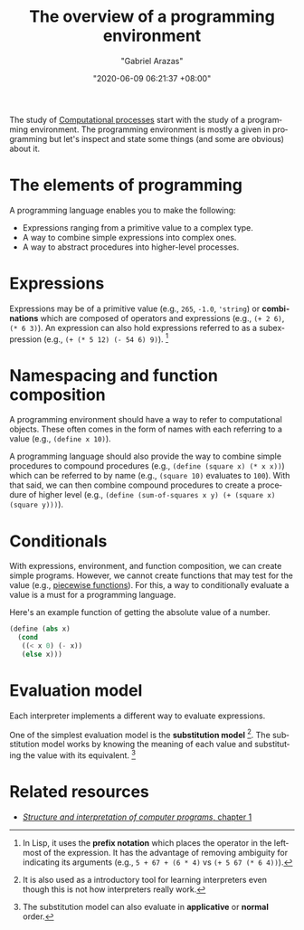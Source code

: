 #+title: The overview of a programming environment
#+author: "Gabriel Arazas"
#+email: "foo.dogsquared@gmail.com"
#+date: "2020-06-09 06:21:37 +08:00"
#+date_modified: "2020-09-09 05:18:47 +08:00"
#+language: en
#+options: toc:t
#+tags: compsci


The study of [[file:2020-06-03-15-21-42.org][Computational processes]] start with the study of a programming environment.
The programming environment is mostly a given in programming but let's inspect and state some things (and some are obvious) about it.




* The elements of programming

A programming language enables you to make the following:

- Expressions ranging from a primitive value to a complex type.
- A way to combine simple expressions into complex ones.
- A way to abstract procedures into higher-level processes.




* Expressions

Expressions may be of a primitive value (e.g., ~265~, ~-1.0~, ~'string~) or *combinations* which are composed of operators and expressions (e.g., ~(+ 2 6)~, ~(* 6 3)~).
An expression can also hold expressions referred to as a subexpression (e.g., ~(+ (* 5 12) (- 54 6) 9)~).
[fn:: In Lisp, it uses the *prefix notation* which places the operator in the leftmost of the expression.
It has the advantage of removing ambiguity for indicating its arguments (e.g., ~5 + 67 + (6 * 4)~ vs ~(+ 5 67 (* 6 4))~).]




* Namespacing and function composition

A programming environment should have a way to refer to computational objects.
These often comes in the form of names with each referring to a value (e.g., ~(define x 10)~).

A programming language should also provide the way to combine simple procedures to compound procedures (e.g., ~(define (square x) (* x x))~) which can be referred to by name (e.g., ~(square 10)~ evaluates to ~100~).
With that said, we can then combine compound procedures to create a procedure of higher level (e.g., ~(define (sum-of-squares x y) (+ (square x) (square y)))~).




* Conditionals

With expressions, environment, and function composition, we can create simple programs.
However, we cannot create functions that may test for the value (e.g., [[wikipedia:Piecewise functions][piecewise functions]]).
For this, a way to conditionally evaluate a value is a must for a programming language.

Here's an example function of getting the absolute value of a number.

#+begin_src scheme  :results silent
(define (abs x)
  (cond
   ((< x 0) (- x))
   (else x)))
#+end_src




* Evaluation model

Each interpreter implements a different way to evaluate expressions.

One of the simplest evaluation model is the *substitution model* [fn:: It is also used as a introductory tool for learning interpreters even though this is not how interpreters really work.].
The substitution model works by knowing the meaning of each value and substituting the value with its equivalent.
[fn:: The substitution model can also evaluate in *applicative* or *normal* order.]




* Related resources

- [[https://mitpress.mit.edu/sites/default/files/sicp/full-text/book/book-Z-H-10.html][/Structure and interpretation of computer programs/, chapter 1]]
